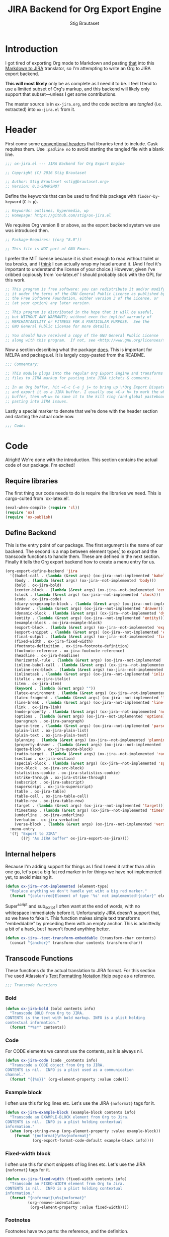 #+TITLE: JIRA Backend for Org Export Engine
#+AUTHOR: Stig Brautaset
#+PROPERTY: header-args:emacs-lisp :tangle yes :results silent
* Introduction

  I got tired of exporting Org mode to Markdown and pasting _that_ into this
  [[http://j2m.fokkezb.nl][Markdown to JIRA]] translator, so I'm attempting to write an Org to JIRA
  export backend.

  *This will most likely* only be as complete as I need it to be. I feel I tend
  to use a limited subset of Org's markup, and this backend will likely only
  support that subset---unless I get some contributions.

  The master source is in =ox-jira.org=, and the code sections are /tangled/
  (i.e. extracted) into =ox-jira.el= from it.

* Header

  First come some [[http://www.gnu.org/software/emacs/manual/html_node/elisp/Library-Headers.html][conventional headers]] that libraries tend to include. Cask
  requires them. Use =:padline no= to avoid starting the tangled file with a
  blank line.

   #+BEGIN_SRC emacs-lisp :padline no
     ;;; ox-jira.el --- JIRA Backend for Org Export Engine

     ;; Copyright (C) 2016 Stig Brautaset

     ;; Author: Stig Brautaset <stig@brautaset.org>
     ;; Version: 0.1-SNAPSHOT
   #+END_SRC

   Define the keywords that can be used to find this package with
   =finder-by-keyword= (=C-h p=).

   #+BEGIN_SRC emacs-lisp :padline no
     ;; Keywords: outlines, hypermedia, wp
     ;; Homepage: https://github.com/stig/ox-jira.el
   #+END_SRC

   We requires Org version 8 or above, as the export backend system we use
   was introduced then.

   #+BEGIN_SRC emacs-lisp :padline no
     ;; Package-Requires: ((org "8.0"))

     ;; This file is NOT part of GNU Emacs.
   #+END_SRC

   I prefer the MIT license because it is short enough to read without toilet
   or tea breaks, and I _think_ I can actually wrap my head around it. (And I
   feel it's important to understand the license of your choice.) However,
   given I've cribbed copiously from `ox-latex.el' I should probably stick
   with the GPL for this work.

   #+BEGIN_SRC emacs-lisp
     ;; This program is free software: you can redistribute it and/or modify
     ;; it under the terms of the GNU General Public License as published by
     ;; the Free Software Foundation, either version 3 of the License, or
     ;; (at your option) any later version.

     ;; This program is distributed in the hope that it will be useful,
     ;; but WITHOUT ANY WARRANTY; without even the implied warranty of
     ;; MERCHANTABILITY or FITNESS FOR A PARTICULAR PURPOSE.  See the
     ;; GNU General Public License for more details.

     ;; You should have received a copy of the GNU General Public License
     ;; along with this program.  If not, see <http://www.gnu.org/licenses/>.
   #+END_SRC

   Now a section describing what the package _does_. This is important for
   MELPA and package.el. It is largely copy-pasted from the README.

   #+BEGIN_SRC emacs-lisp
     ;;; Commentary:

     ;; This module plugs into the regular Org Export Engine and transforms Org
     ;; files to JIRA markup for pasting into JIRA tickets & comments.

     ;; In an Org buffer, hit =C-c C-e j j= to bring up \*Org Export Dispatcher\*
     ;; and export it as a JIRA buffer. I usually use =C-x h= to mark the whole
     ;; buffer, then =M-w= to save it to the kill ring (and global pasteboard) for
     ;; pasting into JIRA issues.
   #+END_SRC

   Lastly a special marker to denote that we're done with the header section
   and starting the actual code now.

   #+BEGIN_SRC emacs-lisp
     ;;; Code:
   #+END_SRC

* Code

  Alright! We're done with the introduction. This section contains the actual
  code of our package. I'm excited!

** Require libraries

  The first thing our code needs to do is require the libraries we need. This
  is cargo-culted from `ox-latex.el'.

  #+BEGIN_SRC emacs-lisp
    (eval-when-compile (require 'cl))
    (require 'ox)
    (require 'ox-publish)
  #+END_SRC

** Define Backend

   This is the entry point of our package. The first argument is the name of
   our backend. The second is a map between element types[fn:2] to export and
   the transcode functions to handle them. These are defined in the next
   section. Finally it tells the Org export backend how to create a menu
   entry for us.

   #+BEGIN_SRC emacs-lisp
     (org-export-define-backend 'jira
       '((babel-call . (lambda (&rest args) (ox-jira--not-implemented 'babel-call)))
         (body . (lambda (&rest args) (ox-jira--not-implemented 'body)))
         (bold . ox-jira-bold)
         (center-block . (lambda (&rest args) (ox-jira--not-implemented 'center-block)))
         (clock . (lambda (&rest args) (ox-jira--not-implemented 'clock)))
         (code . ox-jira-code)
         (diary-sexpexample-block . (lambda (&rest args) (ox-jira--not-implemented 'diary-sexpexample-block)))
         (drawer . (lambda (&rest args) (ox-jira--not-implemented 'drawer)))
         (dynamic-block . (lambda (&rest args) (ox-jira--not-implemented 'dynamic-block)))
         (entity . (lambda (&rest args) (ox-jira--not-implemented 'entity)))
         (example-block . ox-jira-example-block)
         (export-block . (lambda (&rest args) (ox-jira--not-implemented 'export-block)))
         (export-snippet . (lambda (&rest args) (ox-jira--not-implemented 'export-snippet)))
         (final-output . (lambda (&rest args) (ox-jira--not-implemented 'final-output)))
         (fixed-width . ox-jira-fixed-width)
         (footnote-definition . ox-jira-footnote-definition)
         (footnote-reference . ox-jira-footnote-reference)
         (headline . ox-jira-headline)
         (horizontal-rule . (lambda (&rest args) (ox-jira--not-implemented 'horizontal-rule)))
         (inline-babel-call . (lambda (&rest args) (ox-jira--not-implemented 'inline-babel-call)))
         (inline-src-block . (lambda (&rest args) (ox-jira--not-implemented 'inline-src-block)))
         (inlinetask . (lambda (&rest args) (ox-jira--not-implemented 'inlinetask)))
         (italic . ox-jira-italic)
         (item . ox-jira-item)
         (keyword . (lambda (&rest args) ""))
         (latex-environment . (lambda (&rest args) (ox-jira--not-implemented 'latex-environment)))
         (latex-fragment . (lambda (&rest args) (ox-jira--not-implemented 'latex-fragment)))
         (line-break . (lambda (&rest args) (ox-jira--not-implemented 'line-break)))
         (link . ox-jira-link)
         (node-property . (lambda (&rest args) (ox-jira--not-implemented 'node-property)))
         (options . (lambda (&rest args) (ox-jira--not-implemented 'options)))
         (paragraph . ox-jira-paragraph)
         (parse-tree . (lambda (&rest args) (ox-jira--not-implemented 'parse-tree)))
         (plain-list . ox-jira-plain-list)
         (plain-text . ox-jira-plain-text)
         (planning . (lambda (&rest args) (ox-jira--not-implemented 'planning)))
         (property-drawer . (lambda (&rest args) (ox-jira--not-implemented 'property-drawer)))
         (quote-block . ox-jira-quote-block)
         (radio-target . (lambda (&rest args) (ox-jira--not-implemented 'radio-target)))
         (section . ox-jira-section)
         (special-block . (lambda (&rest args) (ox-jira--not-implemented 'special-block)))
         (src-block . ox-jira-src-block)
         (statistics-cookie . ox-jira-statistics-cookie)
         (strike-through . ox-jira-strike-through)
         (subscript . ox-jira-subscript)
         (superscript . ox-jira-superscript)
         (table . ox-jira-table)
         (table-cell . ox-jira-table-cell)
         (table-row . ox-jira-table-row)
         (target . (lambda (&rest args) (ox-jira--not-implemented 'target)))
         (timestamp . (lambda (&rest args) (ox-jira--not-implemented 'timestamp)))
         (underline . ox-jira-underline)
         (verbatim . ox-jira-verbatim)
         (verse-block . (lambda (&rest args) (ox-jira--not-implemented 'verse-block))))
       :menu-entry
       '(?j "Export to JIRA"
            ((?j "As JIRA buffer" ox-jira-export-as-jira))))
   #+END_SRC

** Internal helpers

   Because I'm adding support for things as I find I need it rather than all
   in one go, let's put a big fat red marker in for things we have not
   implemented yet, to avoid missing it.

   #+BEGIN_SRC emacs-lisp
     (defun ox-jira--not-implemented (element-type)
       "Replace anything we don't handle yet wiht a big red marker."
       (format "{color:red}Element of type '%s' not implemented!{color}" element-type))
   #+END_SRC

   Super^script and sub_script I often want at the end of words, with no
   whitespace immediately before it. Unfortunately JIRA doesn't support that,
   so we have to fake it. This function makes simple text transforms
   "embeddable" by preceding them with an empty anchor. This is admittedly a
   bit of a hack, but I haven't found anything better.

   #+BEGIN_SRC emacs-lisp
     (defun ox-jira--text-transform-embeddable (transform-char contents)
       (concat "{anchor}" transform-char contents transform-char))
   #+END_SRC


** Transcode Functions

   These functions do the actual translation to JIRA format. For this section
   I've used Atlassian's [[https://jira.atlassian.com/secure/WikiRendererHelpAction.jspa?section=all][Text Formatting Notation Help]] page as a reference.

   #+BEGIN_SRC emacs-lisp
     ;;; Transcode functions
   #+END_SRC

*** Bold

    #+BEGIN_SRC emacs-lisp
      (defun ox-jira-bold (bold contents info)
        "Transcode BOLD from Org to JIRA.
      CONTENTS is the text with bold markup. INFO is a plist holding
      contextual information."
        (format "*%s*" contents))
    #+END_SRC

*** Code

    For CODE elements we cannot use the contents, as it is always nil.

    #+BEGIN_SRC emacs-lisp
      (defun ox-jira-code (code _contents info)
        "Transcode a CODE object from Org to JIRA.
      CONTENTS is nil.  INFO is a plist used as a communication
      channel."
        (format "{{%s}}" (org-element-property :value code)))
    #+END_SRC

*** Example block

    I often use this for log lines etc. Let's use the JIRA ={noformat}= tags
    for it.

    #+BEGIN_SRC emacs-lisp
      (defun ox-jira-example-block (example-block contents info)
        "Transcode an EXAMPLE-BLOCK element from Org to Jira.
      CONTENTS is nil.  INFO is a plist holding contextual
      information."
        (when (org-string-nw-p (org-element-property :value example-block))
          (format "{noformat}\n%s{noformat}"
                  (org-export-format-code-default example-block info))))
    #+END_SRC

*** Fixed-width block

    I often use this for short snippets of log lines etc. Let's use the JIRA
    ={noformat}= tags for it.

    #+BEGIN_SRC emacs-lisp
      (defun ox-jira-fixed-width (fixed-width contents info)
        "Transcode an FIXED-WIDTH element from Org to Jira.
      CONTENTS is nil.  INFO is a plist holding contextual
      information."
        (format "{noformat}\n%s{noformat}"
                (org-remove-indentation
                 (org-element-property :value fixed-width))))
    #+END_SRC

*** Footnotes

    Footnotes have two parts: the reference, and the definition.

    #+BEGIN_SRC emacs-lisp
      (defun ox-jira--footnote-anchor (element)
        (let ((label (org-element-property :label element)))
          (replace-regexp-in-string ":" "" label)))

      (defun ox-jira--footnote-ref (anchor)
        (replace-regexp-in-string "fn" "" anchor))

      (defun ox-jira-footnote-reference (footnote-reference contents info)
        "Transcode an FOOTNOTE-REFERENCE element from Org to Jira.
      CONTENTS is nil.  INFO is a plist holding contextual
      information."
        (let* ((anchor (ox-jira--footnote-anchor footnote-reference))
              (ref (ox-jira--footnote-ref anchor)))
          (format "{anchor:back%s}[^%s^|#%s]"
                  anchor ref anchor)))

      (defun ox-jira-footnote-definition (footnote-definition contents info)
        "Transcode an FOOTNOTE-DEFINITION element from Org to Jira.
      CONTENTS is nil.  INFO is a plist holding contextual
      information."
        (let* ((anchor (ox-jira--footnote-anchor footnote-definition))
               (ref (ox-jira--footnote-ref anchor)))
          (format "{anchor:%s}[^%s^|#back%s] %s"
                  anchor ref anchor contents)))
    #+END_SRC

*** Headline

    Headlines are a little bit more complex. I'm not even attempting to
    support TODO labels and meta-information, just the straight-up text. It
    would be nice to support the six standard levels of headlines JIRA offers
    though.

    Since the headline level is _relative_ rather than absolute, if the
    exporter sees a '** second level' heading before it's seen a '* first
    level' then the '** second level' will think it's a top-level heading.
    That's a bit weird, but there you go.

    #+BEGIN_SRC emacs-lisp
      (defun ox-jira-headline (headline contents info)
        "Transcode a HEADLINE element from Org to JIRA.
      CONTENTS is the contents of the headline, as a string.  INFO is
      the plist used as a communication channel."
        (let* ((level (org-export-get-relative-level headline info))
               (title (org-export-data-with-backend
                       (org-element-property :title headline)
                       'jira info)))
          (concat
           (format "h%d. %s\n" level title)
           contents)))
    #+END_SRC

*** Italic

    #+BEGIN_SRC emacs-lisp
      (defun ox-jira-italic (italic contents info)
        "Transcode ITALIC from Org to JIRA.
      CONTENTS is the text with italic markup. INFO is a plist holding
      contextual information."
        (format "_%s_" contents))
    #+END_SRC

*** Item

    A list item. The JIRA format for nested lists follows. (You can also
    mix ordered and unordered lists.)

    : * item
    : ** sub-item
    : ** sub-item 2
    : * item 2

    The item element itself does not know what type it is: that is an
    attribute of its parent, a plain-list element. We need to walk the path of
    alternating plain-list and item nodes until there are no more, and extract
    their type. The type list is used to create a bullet string.

    JIRA doesn't really have support for definition lists, so we fake it with
    a bullet list and some bold text for the term.

    #+BEGIN_SRC emacs-lisp
      (defun ox-jira--list-type-path (item)
        (when (and item (eq 'item (org-element-type item)))
          (let* ((list (org-element-property :parent item))
                 (list-type (org-element-property :type list)))
            (cons list-type (ox-jira--list-type-path
                             (org-element-property :parent list))))))

      (defun ox-jira--bullet-string (list-type-path)
        (apply 'string
               (mapcar (lambda (x) (if (eq x 'ordered) ?# ?*))
                       list-type-path)))

      (defun ox-jira-item (item contents info)
        "Transcode ITEM from Org to JIRA.
      CONTENTS is the text with item markup. INFO is a plist holding
      contextual information."
        (let* ((list-type-path (ox-jira--list-type-path item))
               (bullet-string (ox-jira--bullet-string (reverse list-type-path)))
               (tag (let ((tag (org-element-property :tag item)))
                      (when tag
                        (org-export-data tag info))))
               (checkbox (case (org-element-property :checkbox item)
                           (on "(/)")
                           (off "(x)")
                           (trans "(i)"))))
          (concat
           bullet-string
           " "
           (when checkbox
             (concat checkbox " "))
           (when tag
             (format "*%s*: " tag))
           contents)))
    #+END_SRC

*** Link

    JIRA supports many types of links. I don't expect we support them all, but
    we must make a token effort. A lot of this code is cribbed from `ox-latex.el'.

    #+BEGIN_SRC emacs-lisp
      (defun ox-jira-link (link desc info)
        "Transcode a LINK object from Org to JIRA.

      DESC is the description part of the link, or the empty string.
      INFO is a plist holding contextual information.  See
      `org-export-data'."
        (let* ((type (org-element-property :type link))
               (raw-path (org-element-property :path link))
               (desc (and (not (string= desc "")) desc))
               (path (cond
                      ((member type '("http" "https" "ftp" "mailto" "doi"))
                       (concat type ":" raw-path))
                      ((string= type "file")
                       (org-export-file-uri raw-path))
                      (t raw-path))))
          (cond
           ;; Link with description
           ((and path desc) (format "[%s|%s]" desc path))
           ;; Link without description
           (path (format "[%s]" path))
           ;; Link with only description?!
           (t desc))))
    #+END_SRC

*** Underline

    #+BEGIN_SRC emacs-lisp
      (defun ox-jira-underline (underline contents info)
        "Transcode UNDERLINE from Org to JIRA.
      CONTENTS is the text with underline markup. INFO is a plist holding
      contextual information."
        (format "+%s+" contents))
    #+END_SRC

*** Verbatim

    #+BEGIN_SRC emacs-lisp
      (defun ox-jira-verbatim (verbatim _contents info)
        "Transcode a VERBATIM object from Org to Jira.
      CONTENTS is nil.  INFO is a plist used as a communication
      channel."
        (format "{{%s}}" (org-element-property :value verbatim)))
    #+END_SRC

*** Paragraph

    One of the most annoying things about JIRA markup is the way it doesn't
    reflow text properly, so any linebreaks becomes hard linebreaks in the
    rendered output. Let's fix that!

    What we need to do is replace any _internal_ newlines (i.e. any not at the
    end of the string) with a space. Regexes to the rescue! I used [[https://www.gnu.org/software/emacs/manual/html_node/elisp/Regexp-Backslash.html#Regexp-Backslash][this
    reference]] to help me with this function.

    #+BEGIN_SRC emacs-lisp
      (defun ox-jira-paragraph (paragraph contents info)
        "Transcode a PARAGRAPH element from Org to JIRA.
      CONTENTS is the contents of the paragraph, as a string.  INFO is
      the plist used as a communication channel."
        (replace-regexp-in-string "\n\\([^\']\\)" " \\1" contents))
    #+END_SRC

*** Plain lists

    I make a lot of lists. Let's make sure we handle them! This is very
    simple, as in the JIRA format all the logic is actually _for each item_ in
    the list.

    #+BEGIN_SRC emacs-lisp
      (defun ox-jira-plain-list (plain-list contents info)
        "Transcode PLAIN-LIST from Org to JIRA.
      CONTENTS is the text with plain-list markup. INFO is a plist holding
      contextual information."
        contents)
    #+END_SRC

*** Plain text

    This is text with no markup, but we have to escape certain characters to
    avoid tripping up JIRA. In particular:

    - ={= :: Introduces macros
    - =[= :: Introduces links

    #+BEGIN_SRC emacs-lisp
      (defun ox-jira-plain-text (text info)
        "Transcode TEXT from Org to JIRA.
      TEXT is the string to transcode. INFO is a plist holding
      contextual information."
        (replace-regexp-in-string "\\([[{]\\)"
                                  '(lambda (p) (format "\\\\%s" p))
                                  text))
    #+END_SRC

*** Section

    Paragraphs are grouped into sections. I've not found any mention in the
    Org documentation, but it appears to be essential for any export to
    happen. I've essentially cribbed this from `ox-latex.el`[fn:1].

    #+BEGIN_SRC emacs-lisp
      (defun ox-jira-section (section contents info)
        "Transcode a SECTION element from Org to JIRA.
      CONTENTS is the contents of the section, as a string.  INFO is
      the plist used as a communication channel."
        contents)
    #+END_SRC

*** Source code block

    JIRA supports formatting for these languages: actionscript, html, java,
    javascript, sql, xhtml, xml. If none of them fits, we can use 'none',
    which I imagine will be a bit like ={noformat}=.

    #+BEGIN_SRC emacs-lisp
      (defun ox-jira-src-block (src-block contents info)
        "Transcode a SRC-BLOCK element from Org to Jira.
      CONTENTS holds the contents of the src-block.  INFO is a plist holding
      contextual information."
        (when (org-string-nw-p (org-element-property :value src-block))
          (let* ((lang (org-element-property :language src-block))
                 (lang (if (member lang '("actionscript" "html" "java" "javascript" "sql" "xhtml" "xml"))
                           lang "none"))
                 (code (org-export-format-code-default src-block info)))
            (format "{code:%s}\n%s{code}"
                    lang
                    code))))
    #+END_SRC

*** Subscript

    #+BEGIN_SRC emacs-lisp
      (defun ox-jira-subscript (subscript contents info)
        "Transcode SUBSCRIPT from Org to JIRA.
      CONTENTS is the text with subscript markup. INFO is a plist holding
      contextual information."
        (ox-jira--text-transform-embeddable "~" contents))
    #+END_SRC

*** Superscript

    #+BEGIN_SRC emacs-lisp
      (defun ox-jira-superscript (superscript contents info)
        "Transcode SUPERSCRIPT from Org to JIRA.
      CONTENTS is the text with superscript markup. INFO is a plist holding
      contextual information."
        (ox-jira--text-transform-embeddable "^" contents))
    #+END_SRC

*** Table

    Org's table editor is one of the many reasons to use Org. It is excellent.
    Org and JIRA's tables are quite similar. Where Org marks tables up like
    this:

    : | Name   | Score |
    : |--------+-------|
    : | Ashley |     2 |
    : | Alex   |     3 |

    Jira uses the following format:

    : || Name  || Score ||
    : | Ashley | 2 |
    : | Alex   | 3 |

    Tables are complex beasts. I only hope to support very simple ones. Looks
    like most of the logic will live in the row and cell transcoding functions.

    #+BEGIN_SRC emacs-lisp
      (defun ox-jira-table (table contents info)
        "Transcode a TABLE element from Org to JIRA.
      CONTENTS holds the contents of the table.  INFO is a plist holding
      contextual information."
        contents)
    #+END_SRC

    We only want to output =standard= rows, not horizontal lines. I'm not sure
    if detection of header rows belong here or in the cells.

    #+BEGIN_SRC emacs-lisp
      (defun ox-jira-table-row (table-row contents info)
        "Transcode a TABLE-ROW element from Org to JIRA.
      CONTENTS holds the contents of the table-row.  INFO is a plist holding
      contextual information."
        (when (eq 'standard (org-element-property :type table-row))
          (format "%s\n" contents)))
    #+END_SRC

    The cell itself does not know if it is a header cell or not, so we have to
    ask its containing row if it is the first row, and the table if it has a
    header row at all. If those things are true, make the cell a header cell.

    #+BEGIN_SRC emacs-lisp
      (defun ox-jira-table-cell (table-cell contents info)
        "Transcode a TABLE-CELL element from Org to JIRA.
      CONTENTS holds the contents of the table-cell.  INFO is a plist holding
      contextual information."
        (let* ((row (org-element-property :parent table-cell))
               (table (org-element-property :parent row))
               (has-header (org-export-table-has-header-p table info))
               (group (org-export-table-row-group row info))
               (is-header (and has-header (eq 1 group)))
               (sep (if is-header "||" "|")))
          (format "%s %s %s" sep contents
                  (if (org-export-last-sibling-p table-cell info) sep ""))))
    #+END_SRC

*** Statistics Cookie

    This is updated to show progress of subsequent list of check boxes.

    #+BEGIN_SRC emacs-lisp
      (defun ox-jira-statistics-cookie (statistics-cookie _contents _info)
        "Transcode a STATISTICS-COOKIE object from Org to JIRA.
      CONTENTS is nil.  INFO is a plist holding contextual information."
        (format "\\%s" (org-element-property :value statistics-cookie)))
    #+END_SRC

*** Strike-Through

    JIRA call this "deleted text". In my opinion this is rather silly because
    it is obviously there. Org is at least logical in calling it for what it
    is. I suppose JIRA is trying to be semantic here, but outside a diff you
    rather want to look in the revision log for deleted text rather than have
    it clutter up things. Still, it's simple to support, so we might as well
    do it.

    #+BEGIN_SRC emacs-lisp
      (defun ox-jira-strike-through (strike-through contents info)
        "Transcode STRIKE-THROUGH from Org to JIRA.
      CONTENTS is the text with strike-through markup. INFO is a plist holding
      contextual information."
        (format "-%s-" contents))
    #+END_SRC

*** Quote block

    #+BEGIN_SRC emacs-lisp
      (defun ox-jira-quote-block (quote-block contents info)
        "Transcode a QUOTE-BLOCK element from Org to Jira.
      CONTENTS holds the contents of the block.  INFO is a plist
      holding contextual information."
        (format "{quote}\n%s{quote}" contents))
    #+END_SRC

** End-user functions

   This is our main export function. This can be called from

   #+BEGIN_SRC emacs-lisp
     (defun ox-jira-export-as-jira
         (&optional async subtreep visible-only body-only ext-plist)
       "Export current buffer as a Jira buffer.

     If narrowing is active in the current buffer, only export its
     narrowed part.

     If a region is active, export that region.

     A non-nil optional argument ASYNC means the process should happen
     asynchronously.  The resulting buffer should be accessible
     through the `org-export-stack' interface.

     When optional argument SUBTREEP is non-nil, export the sub-tree
     at point, extracting information from the headline properties
     first.

     When optional argument VISIBLE-ONLY is non-nil, don't export
     contents of hidden elements.

     When optional argument BODY-ONLY is non-nil, omit header
     stuff. (e.g. AUTHOR and TITLE.)

     EXT-PLIST, when provided, is a property list with external
     parameters overriding Org default settings, but still inferior to
     file-local settings.

     Export is done in a buffer named \"*Org JIRA Export*\", which
     will be displayed when `org-export-show-temporary-export-buffer'
     is non-nil."
       (interactive)
       (org-export-to-buffer 'jira "*Org JIRA Export*"
         async subtreep visible-only body-only ext-plist))
   #+END_SRC

** Provide

   Announce that =ox-jira= is a feature of the current Emacs.

   #+BEGIN_SRC emacs-lisp
     (provide 'ox-jira)
   #+END_SRC

* Footer

  Now we need to put and end to this malarky. There's a magic comment for
  that too. It looks like this:

  #+BEGIN_SRC emacs-lisp
    ;;; ox-jira.el ends here
  #+END_SRC

  All that does is help people figure out if a file has been truncated. If
  they see that comment, they know they don't have just half the file.
  Weird, huh?

* Footnotes

[fn:2] I got this list of elements from http://orgmode.org/manual/Advanced-configuration.html

[fn:1] Does this mean I have to use the GPL? Is a NOOP function _that you have
to implement to satisfy an interface_ subject to copyright?
